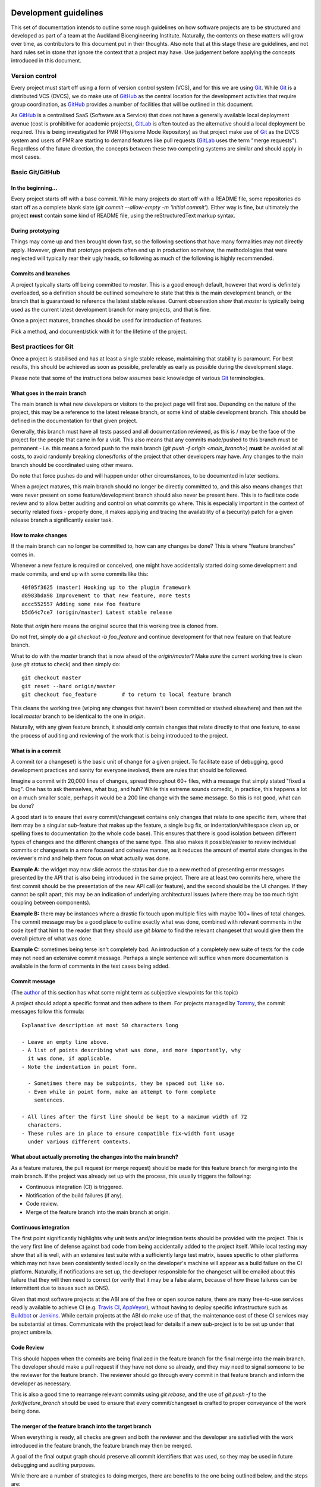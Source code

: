 Development guidelines
======================

This set of documentation intends to outline some rough guidelines on how software projects are to be structured and developed as part of a team at the Auckland Bioengineering Institute.
Naturally, the contents on these matters will grow over time, as contributors to this document put in their thoughts.
Also note that at this stage these are guidelines, and not hard rules set in stone that ignore the context that a project may have.
Use judgement before applying the concepts introduced in this document.

Version control
---------------

Every project must start off using a form of version control system (VCS), and for this we are using `Git <https://git-scm.com/>`__.
While `Git <https://git-scm.com/>`__ is a distributed VCS (DVCS), we do make use of `GitHub <https://github.com/>`__ as the central location for the development activities that require group coordination, as `GitHub <https://github.com/>`__ provides a number of facilities that will be outlined in this document.

As `GitHub <https://github.com/>`__ is a centralised SaaS (Software as a Service) that does not have a generally available local deployment avenue (cost is prohibitive for academic projects), `GitLab <https://about.gitlab.com/>`__ is often touted as the alternative should a local deployment be required.
This is being investigated for PMR (Physiome Mode Repository) as that project make use of `Git <https://git-scm.com/>`__ as the DVCS system and users of PMR are starting to demand features like pull requests (`GitLab <https://about.gitlab.com/>`__ uses the term "merge requests").
Regardless of the future direction, the concepts between these two competing systems are similar and should apply in most cases.

Basic Git/GitHub
----------------

In the beginning...
~~~~~~~~~~~~~~~~~~~

Every project starts off with a base commit.
While many projects do start off with a README file, some repositories do start off as a complete blank slate (`git commit --allow-empty -m 'initial commit'`).
Either way is fine, but ultimately the project **must** contain some kind of README file, using the reStructuredText markup syntax.

During prototyping
~~~~~~~~~~~~~~~~~~

Things may come up and then brought down fast, so the following sections that have many formalities may not directly apply.
However, given that prototype projects often end up in production somehow, the methodologies that were neglected will typically rear their ugly heads, so following as much of the following is highly recommended.

Commits and branches
~~~~~~~~~~~~~~~~~~~~

A project typically starts off being committed to `master`.
This is a good enough default, however that word is definitely overloaded, so a definition should be outlined somewhere to state that this is the main development branch, or the branch that is guaranteed to reference the latest stable release.
Current observation show that `master` is typically being used as the current latest development branch for many projects, and that is fine.

Once a project matures, branches should be used for introduction of features.

Pick a method, and document/stick with it for the lifetime of the project.

Best practices for Git
----------------------

Once a project is stabilised and has at least a single stable release, maintaining that stability is paramount.
For best results, this should be achieved as soon as possible, preferably as early as possible during the development stage.

Please note that some of the instructions below assumes basic knowledge
of various `Git <https://git-scm.com/>`__ terminologies.

What goes in the main branch
~~~~~~~~~~~~~~~~~~~~~~~~~~~~

The main branch is what new developers or visitors to the project page
will first see.
Depending on the nature of the project, this may be a reference to the latest release branch, or some kind of stable development branch.
This should be defined in the documentation for that given project.

Generally, this branch must have all tests passed and all documentation reviewed, as this is / may be the face of the project for the people that came in for a visit.
This also means that any commits made/pushed to this branch must be permanent - i.e. this means a forced push to the main branch (`git push -f origin <main_branch>`) **must** be avoided at all costs, to avoid randomly breaking clones/forks of the project that other developers may have.
Any changes to the main branch should be coordinated using other means.

Do note that force pushes do and will happen under other circumstances, to be documented in later sections.

When a project matures, this main branch should no longer be directly committed to, and this also means changes that were never present on some feature/development branch should also never be present here.
This is to facilitate code review and to allow better auditing and control on what commits go where.
This is especially important in the context of security related fixes - properly done, it makes applying and tracing the availability of a (security) patch for a given release branch a significantly easier task.

How to make changes
~~~~~~~~~~~~~~~~~~~

If the main branch can no longer be committed to, how can any changes be done?
This is where "feature branches" comes in.

Whenever a new feature is required or conceived, one might have accidentally started doing some development and made commits, and end up with some commits like this:

::

   40f05f3625 (master) Hooking up to the plugin framework
   d8983bda98 Improvement to that new feature, more tests
   accc552557 Adding some new foo feature
   b5d64c7ce7 (origin/master) Latest stable release

Note that `origin` here means the original source that this working tree is cloned from.

Do not fret, simply do a `git checkout -b foo_feature` and continue development for that new feature on that feature branch.

What to do with the `master` branch that is now ahead of the `origin/master`?
Make *sure* the current working tree is clean (use `git status` to check) and then simply do:

::

   git checkout master
   git reset --hard origin/master
   git checkout foo_feature        # to return to local feature branch

This cleans the working tree (wiping any changes that haven't been committed or stashed elsewhere) and then set the local `master` branch to be identical to the one in `origin`.

Naturally, with any given feature branch, it should only contain changes that relate directly to that one feature, to ease the process of auditing and reviewing of the work that is being introduced to the project.

What is in a commit
~~~~~~~~~~~~~~~~~~~

A commit (or a changeset) is the basic unit of change for a given project.
To facilitate ease of debugging, good development practices and sanity for everyone involved, there are rules that should be followed.

Imagine a commit with 20,000 lines of changes, spread throughout 60+ files, with a message that simply stated "fixed a bug".
One has to ask themselves, what bug, and huh?
While this extreme sounds comedic, in practice, this happens a lot on a much smaller scale, perhaps it would be a 200 line change with the same message.
So this is not good, what can be done?

A good start is to ensure that every commit/changeset contains only changes that relate to one specific item, where that item may be a singular sub-feature that makes up the feature, a single bug fix, or indentation/whitespace clean up, or spelling fixes to documentation (to the whole code base).
This ensures that there is good isolation between different types of changes and the different changes of the same type.
This also makes it possible/easier to review individual commits or changesets in a more focused and cohesive manner, as it reduces the amount of mental state changes in the reviewer's mind and help them focus on what actually was done.

**Example A:** the widget may now slide across the status bar due to a new method of presenting error messages presented by the API that is also being introduced in the same project.
There are at least two commits here, where the first commit should be the presentation of the new API call (or feature), and the second should be the UI changes.
If they cannot be split apart, this may be an indication of underlying architectural issues (where there may be too much tight coupling between components).

**Example B:** there may be instances where a drastic fix touch upon multiple files with maybe 100+ lines of total changes.
The commit message may be a good place to outline exactly what was done, combined with relevant comments in the code itself that hint to the reader that they should use `git blame` to find the relevant changeset that would give them the overall picture of what was done.

**Example C:** sometimes being terse isn't completely bad.
An introduction of a completely new suite of tests for the code may not need an extensive commit message.
Perhaps a single sentence will suffice when more documentation is available in the form of comments in the test cases being added.

Commit message
~~~~~~~~~~~~~~

(The `author <https://github.com/metatoaster>`__ of this section has what some might term as subjective viewpoints for this topic)

A project should adopt a specific format and then adhere to them.
For projects managed by `Tommy <https://github.com/metatoaster>`__, the commit messages follow this formula:

::

   Explanative description at most 50 characters long

   - Leave an empty line above.
   - A list of points describing what was done, and more importantly, why
     it was done, if applicable.
   - Note the indentation in point form.

     - Sometimes there may be subpoints, they be spaced out like so.
     - Even while in point form, make an attempt to form complete
       sentences.

   - All lines after the first line should be kept to a maximum width of 72
     characters.
   - These rules are in place to ensure compatible fix-width font usage
     under various different contexts.

What about actually promoting the changes into the main branch?
~~~~~~~~~~~~~~~~~~~~~~~~~~~~~~~~~~~~~~~~~~~~~~~~~~~~~~~~~~~~~~~

As a feature matures, the pull request (or merge request) should be made for this feature branch for merging into the main branch.
If the project was already set up with the process, this usually triggers the following:

- Continuous integration (CI) is triggered.
- Notification of the build failures (if any).
- Code review.
- Merge of the feature branch into the main branch at origin.

Continuous integration
~~~~~~~~~~~~~~~~~~~~~~

The first point significantly highlights why unit tests and/or integration tests should be provided with the project.
This is the very first line of defense against bad code from being accidentally added to the project itself.
While local testing may show that all is well, with an extensive test suite with a sufficiently large test matrix, issues specific to other platforms which may not have been consistently tested locally on the developer's machine will appear as a build failure on the CI platform.
Naturally, if notifications are set up, the developer responsible for the changeset will be emailed about this failure that they will then need to correct (or verify that it may be a false alarm, because of how these failures can be intermittent due to issues such as DNS).

Given that most software projects at the ABI are of the free or open source nature, there are many free-to-use services readily available to achieve CI (e.g. `Travis CI <https://travis-ci.org/>`__, `AppVeyor <https://www.appveyor.com/>`__), without having to deploy specific infrastructure such as `Buildbot <https://buildbot.net/>`__ or `Jenkins <https://jenkins.io/>`__.
While certain projects at the ABI do make use of that, the maintenance cost of these CI services may be substantial at times.
Communicate with the project lead for details if a new sub-project is to be set up under that project umbrella.

Code Review
~~~~~~~~~~~

This should happen when the commits are being finalized in the feature branch for the final merge into the main branch.
The developer should make a pull request if they have not done so already, and they may need to signal someone to be the reviewer for the feature branch.
The reviewer should go through every commit in that feature branch and inform the developer as necessary.

This is also a good time to rearrange relevant commits using `git rebase`, and the use of `git push -f` to the `fork/feature_branch` should be used to ensure that every commit/changeset is crafted to proper conveyance of the work being done.

The merger of the feature branch into the target branch
~~~~~~~~~~~~~~~~~~~~~~~~~~~~~~~~~~~~~~~~~~~~~~~~~~~~~~~

When everything is ready, all checks are green and both the reviewer and the developer are satisfied with the work introduced in the feature branch, the feature branch may then be merged.

A goal of the final output graph should preserve all commit identifiers that was used, so they may be used in future debugging and auditing purposes.

While there are a number of strategies to doing merges, there are benefits to the one being outlined below, and the steps are:

- Ensure that the feature branch is not behind the remote target branch (or commit/changeset; more on this in a bit).
- Rebase the branch on top of that target branch; fix any conflicts, if any.
- Do not use fast-forward: merge with `git merge --no-ff`.
  Yes, while this creates a merge commit when technically none is needed, this allows the preservation of commit identifiers to be done more easily.

The target branch is often times the main development branch, however, there are situations where this is not the case.
For instance, the changes that are being made need to be backported as they may be minor fixes to a number of versions.
In this case, a common base commit to all the merge targets should be used for the rebase, before the `git merge --no-ff` is done on every afflicted branches that require the features that is being introduced.

Also note that `git rebase` may be used to execute the unit tests associated with the project for every single commit that had been made, to ensure that every commit being merged into the target branch passed all the tests.

The goal is to preserve all commit/changeset identifiers such that they are common across release branches, such that developers may be able to quickly identify whether a commit is already present in specific branches.

Testing
-------

This should be another complete topic, however this will be touched upon here as the importance of having tests relevant to each commit is extremely useful for ensuring code quality is maintained.

If a given commit has relevant tests, that the tests passed, that the tests cover all relevant lines/branches within the code being introduced, and that at the time the commit is made (and the CI being done) that all tests passed, a high degree of confidence of the quality is being conveyed by the changeset such that it can be certain that any future breakages in the code that is pinned to that commit is not directly caused by the author of the commit at the time.

The other advantage is that for any future `git bisect` being done, that the failure isn't being attributed to any existing tests that may have failed at the time of the commit, but some future changes to some package dependencies, configuration or package dependents, while at the same time, if the commits are concise and focused, the context of the change may be viewed which are all information very useful for debugging.

Good commit messages, concise and focused changesets, along with unit tests do take time to craft and create.
They may seem to be a complete waste of time now, but they should be viewed as investments to aid in solving issues with the software in the future.

Documentation guidelines
========================

Documentation should be clear, concise and ideally provide example on how the software is to be used.
Often times code changes are made without corresponding updates to the documentation.
This is problematic as end users will be confused as to why the examples do not do what they expected.
Certain languages provide frameworks (such as Python's `doctest` module) that may be leveraged to ensure that the documented examples match the implementation details (e.g. set the project up so that the CI will trigger a failure when any of the examples in the various documentation fail to execute or produce the expected output).

Naturally, the top level `README` file must contain all relevant information to get started using or developing of the project.

Spell checking is important - ensure that documentation that is being added have spelling checked against a specific dictionary (e.g. one of British English or American English, avoid mixing the two).
Ensure that sentences are grammatically correct.
The code reviewer will be of great assistance to ensure this is achieved.

Neutrality and inclusivity
--------------------------

To ensure documentation that is inclusive such that it will not make any reader feel excluded, the text should be inclusive of all gender and cultural affiliation while not excluding any person.
No favourism should be shown.
The following guidelines should help to achieve that:

- Note the usage of gender neutral language.
- Avoid the usage of any first-person, second-person pronouns except for specific contexts.

  - The usage of the singular, first-person pronouns never in the main documentation (as there may be multiple authors in a documentation, there may be ambiguities as to who may be referred to by that pronoun).
  - The usage of the singular, first-person pronoun may be used in a Frequently Asked Question context, as the usage of that pronoun refers to the reader themselves.
  - The usage of the plural, first-person pronoun (i.e. "we") may be used when referring to the owner or the owner's organisation of the project.
  - The avoidance of second-person pronouns stem from the avoidance of making assumptions about the role the current reader of the document, as often times documentation covers multiple roles.
    Use the name of the role, not the pronoun.
  - The use of second-person pronouns may be used if direct instructions to the reader is to be conveyed, or the conveyance of choice to the reader is being done.

- Do not use gendered pronouns, as it runs counter to inclusivity.
- When pronouns are required, the usage of neutral, third-person pronouns are recommended (e.g. use "one", "they", or "them", when referring to a specific, unambiguous role or group).

  - Exceptions to this can arise if a specific person is being referred; their preferred pronoun(s) should be used instead.
  - Or certain inanimate objects have specific, possibly gendered pronouns that are used.

- Address the specific role without usage of pronouns to avoid confusion between the roles being discussed within a given context.
